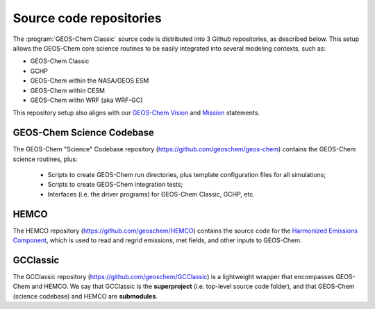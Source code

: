 .. _get-code-repos:

########################
Source code repositories
########################

The :program:`GEOS-Chem Classic` source code is distributed into 3
Github repositories, as described below. This setup allows the
GEOS-Chem core science routines to be easily integrated into several
modeling contexts, such as:

- GEOS-Chem Classic
- GCHP
- GEOS-Chem within the NASA/GEOS ESM
- GEOS-Chem within CESM
- GEOS-Chem withn WRF (aka WRF-GC)

This repository setup also aligns with our `GEOS-Chem Vision
<http://geos-chem.org/geos-overview>`_ and `Mission
<http://geos-chem.org>`_ statements.

.. _get-code-repos-gc:

==========================
GEOS-Chem Science Codebase
==========================

The GEOS-Chem "Science" Codebase repository
(`https://github.com/geoschem/geos-chem
<https://github.com/geoschem/geos-chem>`_) contains the GEOS-Chem
science routines, plus:

  - Scripts to create GEOS-Chem run directories, plus template
    configuration files for all simulations;

  - Scripts to create GEOS-Chem integration tests;

  - Interfaces (i.e. the driver programs) for GEOS-Chem
    Classic, GCHP, etc.

.. _get-code-repos-hemco:

=====
HEMCO
=====

The HEMCO repository (`https://github.com/geoschem/HEMCO
<https://github.com/geoschem/HEMCO>`_) contains the source code for
the `Harmonized Emissions Component <https://hemco.readthedocs.io>`_,
which is used to read and regrid emissions, met fields, and other
inputs to GEOS-Chem.

.. _get-code-repos-gcclassic:

=========
GCClassic
=========

The GCClassic repository (`https://github.com/geoschem/GCClassic
<https://github.com/geoschem/GCClassic>`_) is a lightweight wrapper
that encompasses GEOS-Chem and HEMCO. We say that GCClassic is the
**superproject** (i.e. top-level source code folder), and that
GEOS-Chem (science codebase) and HEMCO are **submodules**.
